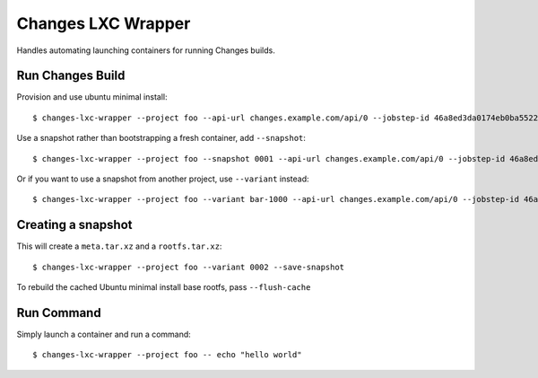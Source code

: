 Changes LXC Wrapper
-------------------

Handles automating launching containers for running Changes builds.

Run Changes Build
=================

Provision and use ubuntu minimal install::

    $ changes-lxc-wrapper --project foo --api-url changes.example.com/api/0 --jobstep-id 46a8ed3da0174eb0ba5522aab8595d89

Use a snapshot rather than bootstrapping a fresh container, add ``--snapshot``::

    $ changes-lxc-wrapper --project foo --snapshot 0001 --api-url changes.example.com/api/0 --jobstep-id 46a8ed3da0174eb0ba5522aab8595d89

Or if you want to use a snapshot from another project, use ``--variant`` instead::

    $ changes-lxc-wrapper --project foo --variant bar-1000 --api-url changes.example.com/api/0 --jobstep-id 46a8ed3da0174eb0ba5522aab8595d89

Creating a snapshot
===================

This will create a ``meta.tar.xz`` and a ``rootfs.tar.xz``::

    $ changes-lxc-wrapper --project foo --variant 0002 --save-snapshot

To rebuild the cached Ubuntu minimal install base rootfs, pass ``--flush-cache``

Run Command
===========

Simply launch a container and run a command::

    $ changes-lxc-wrapper --project foo -- echo "hello world"

